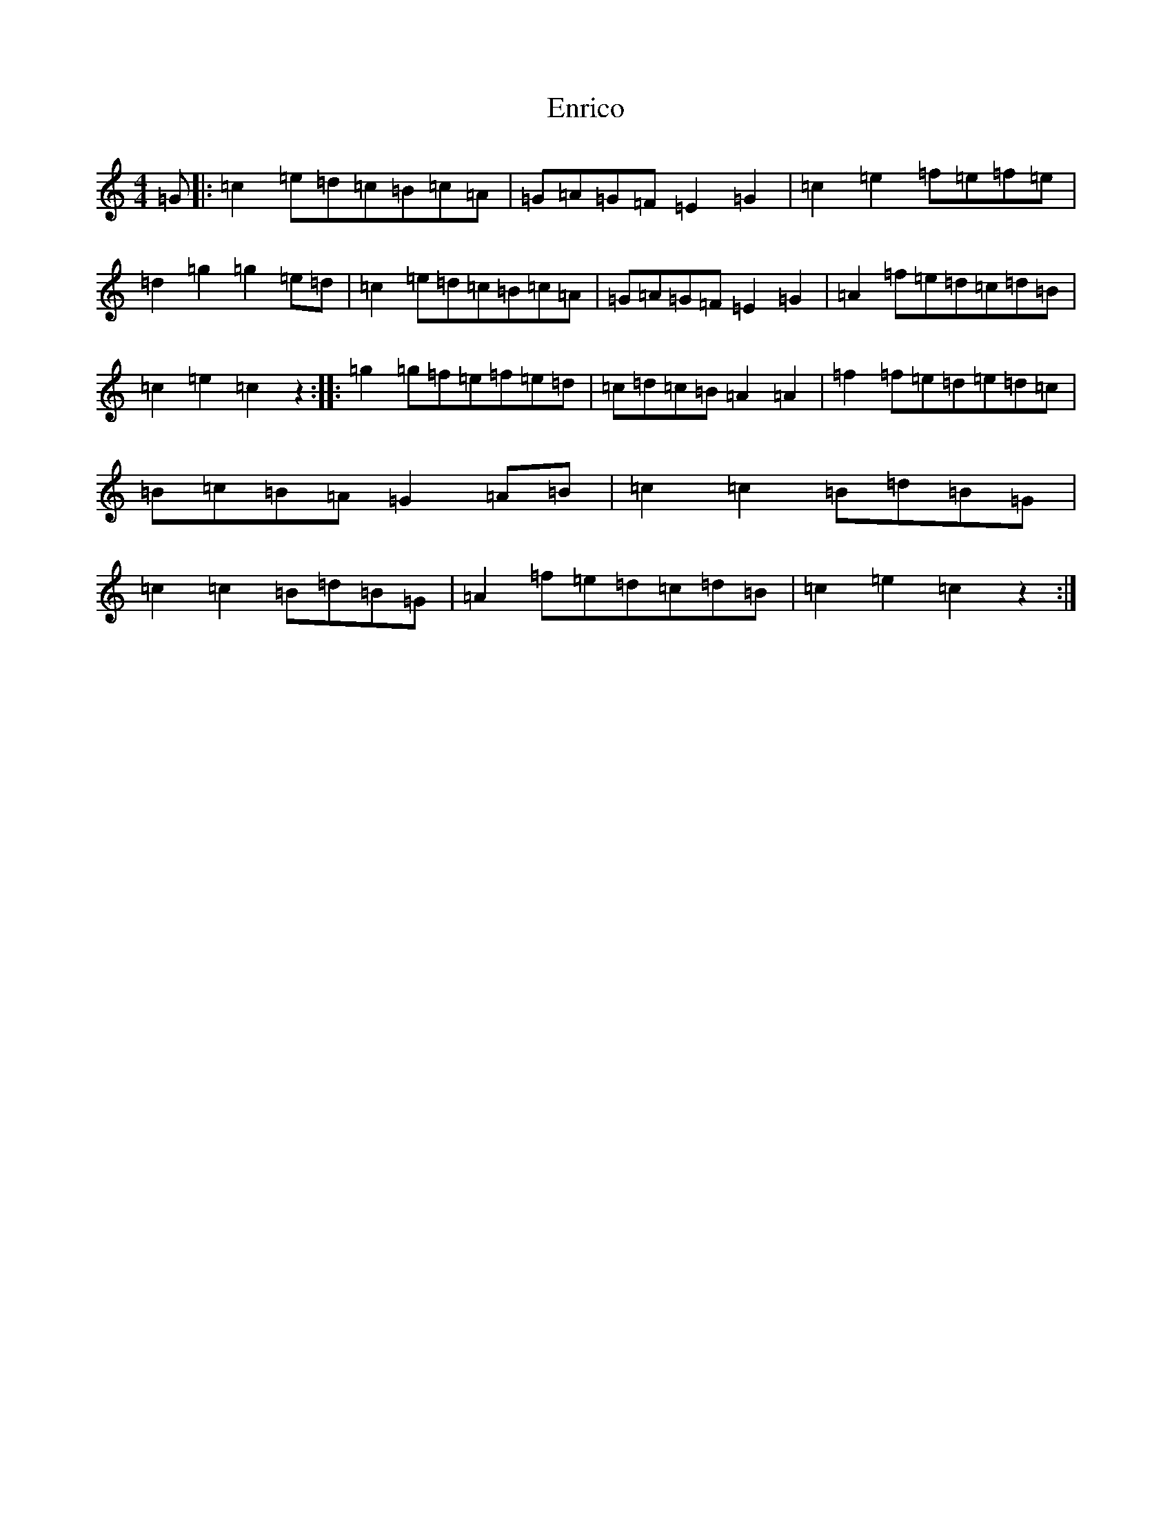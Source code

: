 X: 6218
T: Enrico
S: https://thesession.org/tunes/2690#setting2690
R: reel
M:4/4
L:1/8
K: C Major
=G|:=c2=e=d=c=B=c=A|=G=A=G=F=E2=G2|=c2=e2=f=e=f=e|=d2=g2=g2=e=d|=c2=e=d=c=B=c=A|=G=A=G=F=E2=G2|=A2=f=e=d=c=d=B|=c2=e2=c2z2:||:=g2=g=f=e=f=e=d|=c=d=c=B=A2=A2|=f2=f=e=d=e=d=c|=B=c=B=A=G2=A=B|=c2=c2=B=d=B=G|=c2=c2=B=d=B=G|=A2=f=e=d=c=d=B|=c2=e2=c2z2:|